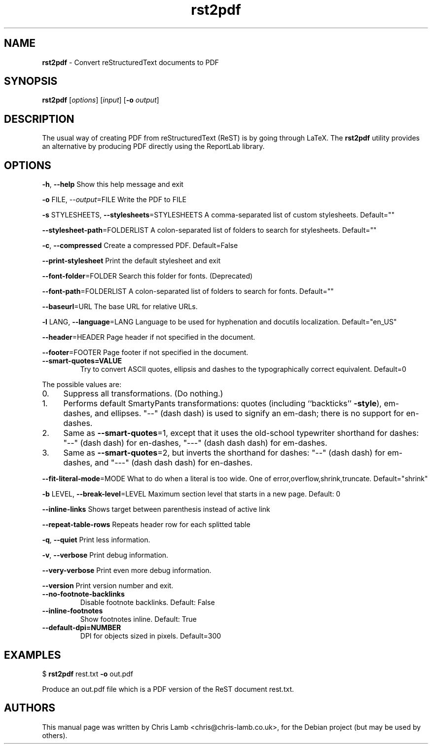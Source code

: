 \." Text automatically generated by txt2man
.TH rst2pdf 1 "20 May 2009" "" ""
.SH NAME
\fBrst2pdf \fP- Convert reStructuredText documents to PDF
\fB
.SH SYNOPSIS
.nf
.fam C
     \fBrst2pdf\fP [\fIoptions\fP] [\fIinput\fP] [\fB-o\fP \fIoutput\fP]

.fam T
.fi
.fam T
.fi
.SH DESCRIPTION
The usual way of creating PDF from reStructuredText (ReST) is by going through LaTeX.
The \fBrst2pdf\fP utility provides an alternative by producing PDF directly using the ReportLab
library.
.SH OPTIONS

\fB-h\fP, \fB--help\fP
Show this help message and exit
.PP
\fB-o\fP FILE, --\fIoutput\fP=FILE
Write the PDF to FILE
.PP
\fB-s\fP STYLESHEETS, \fB--stylesheets\fP=STYLESHEETS
A comma-separated list of custom stylesheets.
Default=""
.PP
\fB--stylesheet-path\fP=FOLDERLIST
A colon-separated list of folders to search for
stylesheets. Default=""
.PP
\fB-c\fP, \fB--compressed\fP
Create a compressed PDF. Default=False
.PP
\fB--print-stylesheet\fP
Print the default stylesheet and exit
.PP
\fB--font-folder\fP=FOLDER
Search this folder for fonts. (Deprecated)
.PP
\fB--font-path\fP=FOLDERLIST
A colon-separated list of folders to search for fonts.
Default=""
.PP
\fB--baseurl\fP=URL
The base URL for relative URLs.
.PP
\fB-l\fP LANG, \fB--language\fP=LANG
Language to be used for hyphenation and docutils localization. 
Default="en_US"
.PP
\fB--header\fP=HEADER
Page header if not specified in the document.
.PP
\fB--footer\fP=FOOTER
Page footer if not specified in the document.
.TP
.B
\fB--smart-quotes\fP=VALUE
Try to convert ASCII quotes, ellipsis and dashes to
the typographically correct equivalent. Default=0
.PP
The possible values are:
.IP 0. 4
Suppress all transformations. (Do nothing.)
.IP 1. 4
Performs default SmartyPants transformations: quotes (including ``backticks'' \fB-style\fP), em-dashes, and ellipses. "--" (dash dash) is used to signify an em-dash; there is no support for en-dashes.
.IP 2. 4
Same as \fB--smart-quotes\fP=1, except that it uses the old-school typewriter shorthand for dashes: "--" (dash dash) for en-dashes, "---" (dash dash dash) for em-dashes.
.IP 3. 4
Same as \fB--smart-quotes\fP=2, but inverts the shorthand for dashes: "--" (dash dash) for em-dashes, and "---" (dash dash dash) for en-dashes.
.PP
\fB--fit-literal-mode\fP=MODE
What to do when a literal is too wide.
One of error,overflow,shrink,truncate. 
Default="shrink"
.PP
\fB-b\fP LEVEL, \fB--break-level\fP=LEVEL
Maximum section level that starts in a new page. Default: 0
.PP
\fB--inline-links\fP
Shows target between parenthesis instead of active link
.PP
\fB--repeat-table-rows\fP
Repeats header row for each splitted table
.PP
\fB-q\fP, \fB--quiet\fP
Print less information.
.PP
\fB-v\fP, \fB--verbose\fP
Print debug information.
.PP
\fB--very-verbose\fP
Print even more debug information.
.PP
\fB--version\fP
Print version number and exit.
.TP
.B
\fB--no-footnote-backlinks\fP
Disable footnote backlinks. Default: False             
.TP
.B
\fB--inline-footnotes\fP
Show footnotes inline. Default: True
.TP
.B
\fB--default-dpi\fP=NUMBER
DPI for objects sized in pixels. Default=300
.RE
.PP

.SH EXAMPLES

$ \fBrst2pdf\fP rest.txt \fB-o\fP out.pdf
.PP
Produce an out.pdf file which is a PDF version of the ReST document rest.txt.
.SH AUTHORS
This manual page was written by Chris Lamb <chris@chris-lamb.co.uk>, for the Debian project (but may be used by others).
